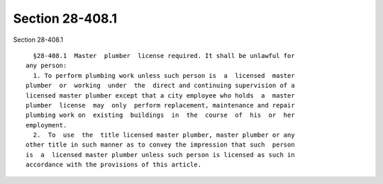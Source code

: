 Section 28-408.1
================

Section 28-408.1 ::    
        
     
        §28-408.1  Master  plumber  license required. It shall be unlawful for
      any person:
        1. To perform plumbing work unless such person is  a  licensed  master
      plumber  or  working  under  the  direct and continuing supervision of a
      licensed master plumber except that a city employee who holds  a  master
      plumber  license  may  only  perform replacement, maintenance and repair
      plumbing work on  existing  buildings  in  the  course  of  his  or  her
      employment.
        2.  To  use  the  title licensed master plumber, master plumber or any
      other title in such manner as to convey the impression that such  person
      is  a  licensed master plumber unless such person is licensed as such in
      accordance with the provisions of this article.
    
    
    
    
    
    
    